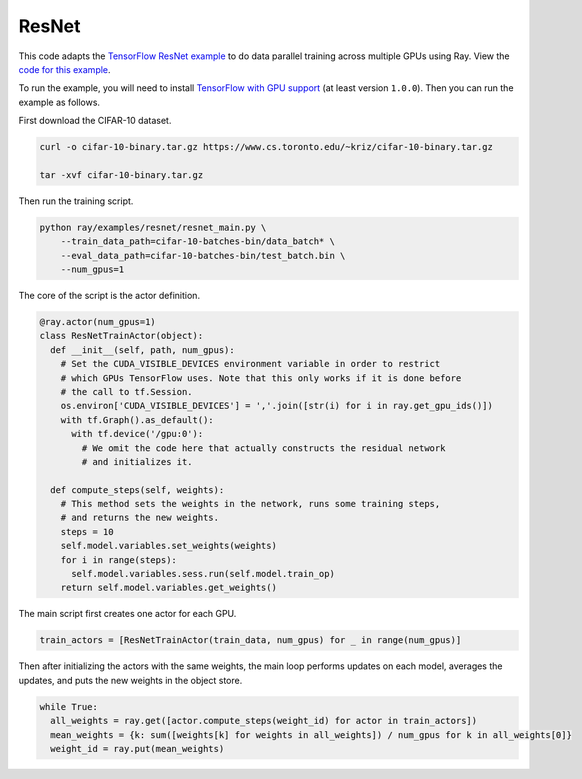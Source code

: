 ResNet
======

This code adapts the `TensorFlow ResNet example`_ to do data parallel training
across multiple GPUs using Ray. View the `code for this example`_.

To run the example, you will need to install `TensorFlow with GPU support`_ (at
least version ``1.0.0``). Then you can run the example as follows.

First download the CIFAR-10 dataset.

.. code-block:: bash

  curl -o cifar-10-binary.tar.gz https://www.cs.toronto.edu/~kriz/cifar-10-binary.tar.gz

  tar -xvf cifar-10-binary.tar.gz


Then run the training script.

.. code-block:: bash

  python ray/examples/resnet/resnet_main.py \
      --train_data_path=cifar-10-batches-bin/data_batch* \
      --eval_data_path=cifar-10-batches-bin/test_batch.bin \
      --num_gpus=1

The core of the script is the actor definition.

.. code-block:: python

  @ray.actor(num_gpus=1)
  class ResNetTrainActor(object):
    def __init__(self, path, num_gpus):
      # Set the CUDA_VISIBLE_DEVICES environment variable in order to restrict
      # which GPUs TensorFlow uses. Note that this only works if it is done before
      # the call to tf.Session.
      os.environ['CUDA_VISIBLE_DEVICES'] = ','.join([str(i) for i in ray.get_gpu_ids()])
      with tf.Graph().as_default():
        with tf.device('/gpu:0'):
          # We omit the code here that actually constructs the residual network
          # and initializes it.

    def compute_steps(self, weights):
      # This method sets the weights in the network, runs some training steps,
      # and returns the new weights.
      steps = 10
      self.model.variables.set_weights(weights)
      for i in range(steps):
        self.model.variables.sess.run(self.model.train_op)
      return self.model.variables.get_weights()

The main script first creates one actor for each GPU.

.. code-block:: python

  train_actors = [ResNetTrainActor(train_data, num_gpus) for _ in range(num_gpus)]

Then after initializing the actors with the same weights, the main loop performs
updates on each model, averages the updates, and puts the new weights in the
object store.

.. code-block:: python

  while True:
    all_weights = ray.get([actor.compute_steps(weight_id) for actor in train_actors])
    mean_weights = {k: sum([weights[k] for weights in all_weights]) / num_gpus for k in all_weights[0]}
    weight_id = ray.put(mean_weights)

.. _`TensorFlow ResNet example`: https://github.com/tensorflow/models/tree/master/resnet
.. _`TensorFlow with GPU support`: https://www.tensorflow.org/install/
.. _`code for this example`: https://github.com/ray-project/ray/tree/master/examples/resnet
